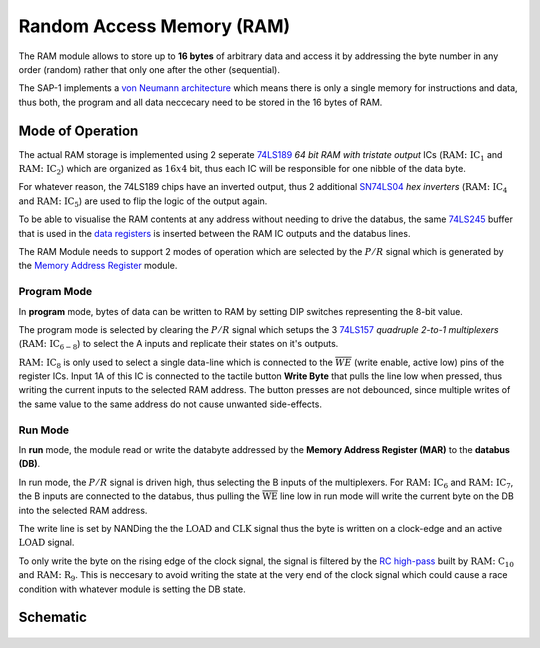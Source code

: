 ==========================
Random Access Memory (RAM)
==========================
The RAM module allows to store up to **16 bytes** of arbitrary data
and access it by addressing the byte number in any order (random) rather
that only one after the other (sequential).

The SAP-1 implements a
`von Neumann architecture <https://en.wikipedia.org/wiki/Von_Neumann_architecture>`_
which means there is only a single memory for instructions and data, thus
both, the program and all data neccecary need to be stored in the
16 bytes of RAM.

Mode of Operation
=================
The actual RAM storage is implemented using 2 seperate
`74LS189 <http://ltodi.est.ips.pt/lab-dee-et/datasheets/TTL/74189.pdf>`_
*64 bit RAM with tristate output* ICs (:math:`\mathrm{RAM\colon IC_1}` and
:math:`\mathrm{RAM\colon IC_2}`) which are organized as :math:`16 x 4`
bit, thus each IC will be responsible for one nibble of the data byte.

For whatever reason, the 74LS189 chips have an inverted output, thus 2
additional `SN74LS04 <http://www.ti.com/lit/ds/symlink/sn74ls04.pdf>`_
*hex inverters* (:math:`\mathrm{RAM\colon IC_4}` and
:math:`\mathrm{RAM\colon IC_5}`) are used to flip the logic of the
output again.

To be able to visualise the RAM contents at any address without needing
to drive the databus, the same
`74LS245 <http://www.ti.com/lit/ds/symlink/sn54ls245-sp.pdf>`_ buffer
that is used in the `data registers <datareg.html>`_ is inserted between
the RAM IC outputs and the databus lines.

The RAM Module needs to support 2 modes of operation which are selected
by the :math:`P/R` signal which is generated by the
`Memory Address Register <mar.html>`_ module.

Program Mode
++++++++++++
In **program** mode, bytes of data can be written to RAM by setting DIP
switches representing the 8-bit value.

The program mode is selected by clearing the :math:`P/R` signal which
setups the 3 `74LS157 <http://www.ti.com/lit/ds/symlink/sn54157.pdf>`_
*quadruple 2-to-1 multiplexers* (:math:`\mathrm{RAM\colon IC_{6-8}}`)
to select the A inputs and replicate their states on it's outputs.

:math:`\mathrm{RAM\colon IC_{8}}` is only used to select a single data-line
which is connected to the :math:`\overline{WE}` (write enable, active low)
pins of the register ICs.
Input 1A of this IC is connected to the tactile button **Write Byte** that
pulls the line low when pressed, thus writing the current inputs to the
selected RAM address.
The button presses are not debounced, since multiple writes of the same value
to the same address do not cause unwanted side-effects.

Run Mode
++++++++
In **run** mode, the module read or write the databyte addressed by the
**Memory Address Register (MAR)** to the **databus (DB)**.

In run mode, the :math:`P/R` signal is driven high, thus selecting the
B inputs of the multiplexers.
For :math:`\mathrm{RAM\colon IC_{6}}` and :math:`\mathrm{RAM\colon IC_{7}}`,
the B inputs are connected to the databus, thus pulling the
:math:`\overline{\mathrm{WE}}` line low in run mode will write the current
byte on the DB into the selected RAM address.

The write line is set by NANDing the the  :math:`\mathrm{LOAD}` and
:math:`\mathrm{CLK}` signal thus the byte is written on a clock-edge and an
active :math:`\mathrm{LOAD}` signal.

To only write the byte on the rising edge of the clock signal, the signal is
filtered by the `RC high-pass <https://en.wikipedia.org/wiki/High-pass_filter>`_
built by :math:`\mathrm{RAM\colon C_{10}}` and
:math:`\mathrm{RAM\colon R_9}`.
This is neccesary to avoid writing the state at the very end of the clock
signal which could cause a race condition with whatever module is setting the
DB state.

Schematic
=========
.. figure:: images/ram.png
